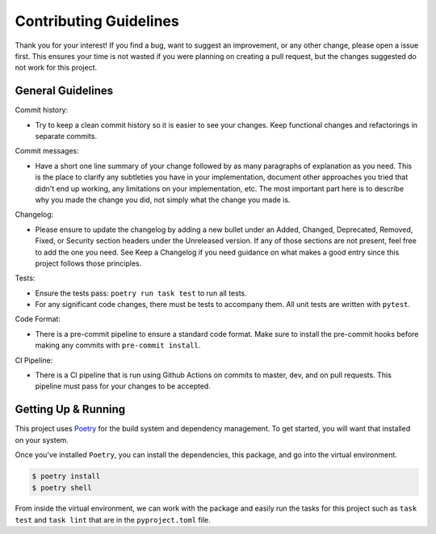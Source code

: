 Contributing Guidelines
=======================

Thank you for your interest! If you find a bug, want to suggest an improvement, or
any other change, please open a issue first. This ensures your time is not wasted
if you were planning on creating a pull request, but the changes suggested do not
work for this project.

General Guidelines
------------------

Commit history:

* Try to keep a clean commit history so it is easier to see your changes.
  Keep functional changes and refactorings in separate commits.

Commit messages:

* Have a short one line summary of your change followed by as many paragraphs
  of explanation as you need. This is the place to clarify any subtleties you
  have in your implementation, document other approaches you tried that didn't
  end up working, any limitations on your implementation, etc. The most important
  part here is to describe why you made the change you did, not simply what the
  change you made is.

Changelog:

* Please ensure to update the changelog by adding a new bullet under an Added, Changed,
  Deprecated, Removed, Fixed, or Security section headers under the Unreleased version.
  If any of those sections are not present, feel free to add the one you need. See
  Keep a Changelog if you need guidance on what makes a good entry since this project
  follows those principles.

Tests:

* Ensure the tests pass: ``poetry run task test`` to run all tests.

* For any significant code changes, there must be tests to accompany them.
  All unit tests are written with ``pytest``.

Code Format:

* There is a pre-commit pipeline to ensure a standard code format.
  Make sure to install the pre-commit hooks before making any commits
  with ``pre-commit install``.

CI Pipeline:

* There is a CI pipeline that is run using Github Actions on commits to master, dev, and on pull requests.
  This pipeline must pass for your changes to be accepted.

Getting Up & Running
--------------------

This project uses `Poetry <https://python-poetry.org>`_ for the build system and dependency management.
To get started, you will want that installed on your system.

Once you've installed ``Poetry``, you can install the dependencies, this package, and go into the
virtual environment.

.. code-block:: bash

  $ poetry install
  $ poetry shell

From inside the virtual environment, we can work with the package and easily run the tasks for
this project such as ``task test`` and ``task lint`` that are in the ``pyproject.toml`` file.
